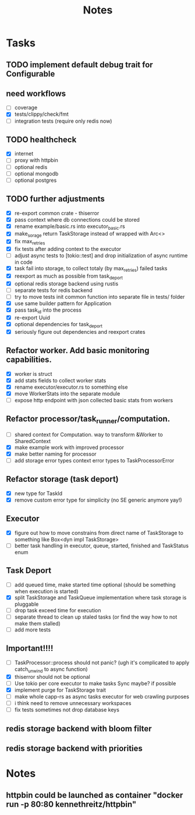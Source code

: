 #+title: Notes

* Tasks
** TODO implement default debug trait for Configurable
** need workflows
- [ ] coverage
- [X] tests/clippy/check/fmt
- [ ] integration tests (require only redis now)
** TODO healthcheck
- [X] internet
- [ ] proxy with httpbin
- [ ] optional redis
- [ ] optional mongodb
- [ ] optional postgres
** TODO further adjustments
- [X] re-export common crate - thiserror
- [X] pass context where db connections could be stored
- [X] rename example/basic.rs into executor_basic.rs
- [X] make_sorage return TaskStorage instead of wrapped with Arc<>
- [X] fix max_retries
- [X] fix tests after adding context to the executor
- [ ] adjust async tests to [tokio::test] and drop initialization of async runtime in code
- [X] task fail into storage, to collect totaly (by max_retries) failed tasks
- [X] reexport as much as possible from task_deport
- [X] optional redis storage backend using rustis
- [-] separate tests for redis backend
- [-] try to move tests init common function into separate file in tests/ folder
- [X] use same builder pattern for Application
- [X] pass task_id into the process
- [X] re-export Uuid
- [X] optional dependencies for task_deport
- [X] seriously figure out dependencies and reexport crates
** Refactor worker. Add basic monitoring capabilities.
- [X] worker is struct
- [X] add stats fields to collect worker stats
- [X] rename executor/executor.rs to something else
- [X] move WorkerStats into the separate module
- [ ] expose http endpoint with json collected basic stats from workers
** Refactor processor/task_runner/computation.
- [ ] shared context for Computation. way to transform &Worker to SharedContext
- [X] make example work with improved processor
- [X] make better naming for processor
- [ ] add storage error types context error types to TaskProcessorError
** Refactor storage (task deport)
- [X] new type for TaskId
- [X] remove custom error type for simplicity (no SE generic anymore yay!)
** Executor
- [X] figure out how to move constrains from direct name of TaskStorage to something like Box<dyn impl TaskStorage>
- [ ] better task handling in executor, queue, started, finished and TaskStatus enum
** Task Deport
- [ ] add queued time, make started time optional (should be something when execution is started)
- [X] split TaskStorage and TaskQueue implementation where task storage is pluggable
- [ ] drop task exceed time for execution
- [ ] separate thread to clean up staled tasks (or find the way how to not make them stalled)
- [ ] add more tests
** Important!!!!
- [-] TaskProcessor::process should not panic? (ugh it's complicated to apply catch_unwind to async function)
- [X] thiserror should not be optional
- [ ] Use tokio per core executor to make tasks Sync maybe? if possible
- [X] implement purge for TaskStorage trait
- [ ] make whole capp-rs as async tasks executor for web crawling purposes
- [ ] i think need to remove unnecessary workspaces
- [ ] fix tests sometimes not drop database keys

** redis storage backend with bloom filter
** redis storage backend with priorities

* Notes
** httpbin could be launched as container "docker run -p 80:80 kennethreitz/httpbin"
